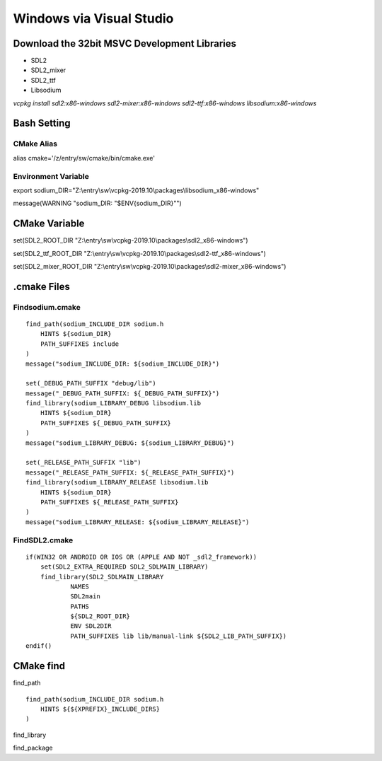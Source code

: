 Windows via Visual Studio
=========================
Download the 32bit MSVC Development Libraries
---------------------------------------------
- SDL2
- SDL2_mixer
- SDL2_ttf
- Libsodium

`vcpkg install sdl2:x86-windows sdl2-mixer:x86-windows sdl2-ttf:x86-windows libsodium:x86-windows`

Bash Setting
------------
CMake Alias
```````````
alias cmake='/z/entry/sw/cmake/bin/cmake.exe'

Environment Variable
````````````````````
export sodium_DIR="Z:\\entry\\sw\\vcpkg-2019.10\\packages\\libsodium_x86-windows"

message(WARNING "sodium_DIR: "$ENV{sodium_DIR}"")

CMake Variable
--------------
set(SDL2_ROOT_DIR "Z:\\entry\\sw\\vcpkg-2019.10\\packages\\sdl2_x86-windows")

set(SDL2_ttf_ROOT_DIR "Z:\\entry\\sw\\vcpkg-2019.10\\packages\\sdl2-ttf_x86-windows")

set(SDL2_mixer_ROOT_DIR "Z:\\entry\\sw\\vcpkg-2019.10\\packages\\sdl2-mixer_x86-windows")

.cmake Files
------------
Findsodium.cmake
````````````````
::

    find_path(sodium_INCLUDE_DIR sodium.h
        HINTS ${sodium_DIR}
        PATH_SUFFIXES include
    )
    message("sodium_INCLUDE_DIR: ${sodium_INCLUDE_DIR}")
    
    set(_DEBUG_PATH_SUFFIX "debug/lib")
    message("_DEBUG_PATH_SUFFIX: ${_DEBUG_PATH_SUFFIX}")
    find_library(sodium_LIBRARY_DEBUG libsodium.lib
        HINTS ${sodium_DIR}
        PATH_SUFFIXES ${_DEBUG_PATH_SUFFIX}
    )
    message("sodium_LIBRARY_DEBUG: ${sodium_LIBRARY_DEBUG}")
    
    set(_RELEASE_PATH_SUFFIX "lib")
    message("_RELEASE_PATH_SUFFIX: ${_RELEASE_PATH_SUFFIX}")
    find_library(sodium_LIBRARY_RELEASE libsodium.lib
        HINTS ${sodium_DIR}
        PATH_SUFFIXES ${_RELEASE_PATH_SUFFIX}
    )
    message("sodium_LIBRARY_RELEASE: ${sodium_LIBRARY_RELEASE}")

FindSDL2.cmake
``````````````
::

    if(WIN32 OR ANDROID OR IOS OR (APPLE AND NOT _sdl2_framework))
	set(SDL2_EXTRA_REQUIRED SDL2_SDLMAIN_LIBRARY)
	find_library(SDL2_SDLMAIN_LIBRARY
		NAMES
		SDL2main
		PATHS
		${SDL2_ROOT_DIR}
		ENV SDL2DIR
		PATH_SUFFIXES lib lib/manual-link ${SDL2_LIB_PATH_SUFFIX})
    endif()

CMake find
----------
find_path

::

    find_path(sodium_INCLUDE_DIR sodium.h
        HINTS ${${XPREFIX}_INCLUDE_DIRS}
    )

find_library

find_package
